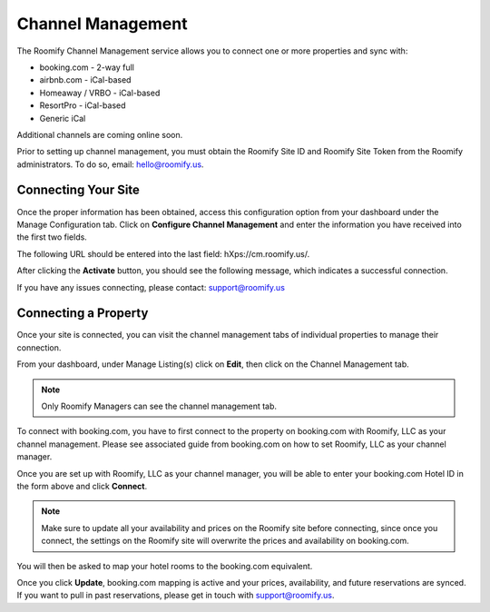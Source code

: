 .. _roomify_accommodations_channel_management:

Channel Management
******************
The Roomify Channel Management service allows you to connect one or more properties and sync with:

+ booking.com - 2-way full
+ airbnb.com - iCal-based
+ Homeaway / VRBO - iCal-based
+ ResortPro - iCal-based
+ Generic iCal

Additional channels are coming online soon.

Prior to setting up channel management, you must obtain the Roomify Site ID and Roomify Site Token from the Roomify administrators. To do so, email: hello@roomify.us. 

Connecting Your Site
====================

Once the proper information has been obtained, access this configuration option from your dashboard under the Manage Configuration tab. Click on **Configure Channel Management** and enter the information you have received into the first two fields.

.. image:: images/channel_start.png
   :width: 700 px
   :align: center

The following URL should be entered into the last field: hXps://cm.roomify.us/.

After clicking the **Activate** button, you should see the following message, which indicates a successful connection.

.. image:: images/channel_status.png
   :width: 700 px
   :align: center

If you have any issues connecting, please contact: support@roomify.us
 

Connecting a Property
=====================

Once your site is connected, you can visit the channel management tabs of individual properties to manage their connection.

From your dashboard, under Manage Listing(s) click on **Edit**, then click on the Channel Management tab.

.. note:: Only Roomify Managers can see the channel management tab.

.. image:: images/channel_booking.png
   :width: 700 px
   :align: center

To connect with booking.com, you have to first connect to the property on booking.com with Roomify, LLC as your channel management. Please see associated guide from booking.com on how to set Roomify, LLC as your channel manager.

Once you are set up with Roomify, LLC as your channel manager, you will be able to enter your booking.com Hotel ID in the form above and click **Connect**.

.. note:: Make sure to update all your availability and prices on the Roomify site before connecting, since once you connect, the settings on the Roomify site will overwrite the prices and availability on booking.com.

You will then be asked to map your hotel rooms to the booking.com equivalent.

.. image:: images/channel_fields.png
   :width: 700 px
   :align: center

Once you click **Update**, booking.com mapping is active and your prices, availability, and future reservations are synced. If you want to pull in past reservations, please get in touch with support@roomify.us.


